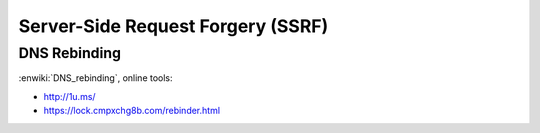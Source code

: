==================================
Server-Side Request Forgery (SSRF)
==================================

DNS Rebinding
=============

:enwiki:`DNS_rebinding`, online tools:

- http://1u.ms/
- https://lock.cmpxchg8b.com/rebinder.html
